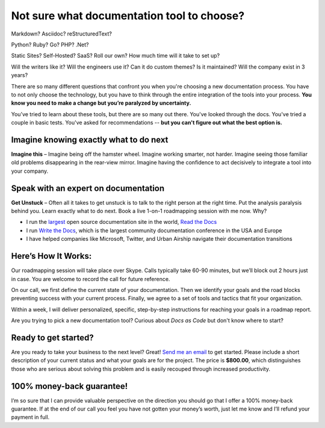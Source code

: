 Not sure what documentation tool to choose?
===========================================

Markdown? Asciidoc? reStructuredText?

Python? Ruby? Go? PHP? .Net?

Static Sites? Self-Hosted? SaaS? Roll our own? How much time will it take to set up?

Will the writers like it? Will the engineers use it? Can it do custom themes? Is it maintained? Will the company exist in 3 years?

There are so many different questions that confront you when you're choosing a new documentation process.
You have to not only choose the technology,
but you have to think through the entire integration of the tools into your process.
**You know you need to make a change but you’re paralyzed by uncertainty.**

You’ve tried to learn about these tools,
but there are so many out there.
You've looked through the docs.
You've tried a couple in basic tests.
You've asked for recommendations --
**but you can't figure out what the best option is.**

Imagine knowing exactly what to do next
---------------------------------------

**Imagine this** – Imagine being off the hamster wheel.
Imagine working smarter, not harder.
Imagine seeing those familiar old problems disappearing in the rear-view mirror.
Imagine having the confidence to act decisively to integrate a tool into your company.

Speak with an expert on documentation
-------------------------------------

**Get Unstuck** – Often all it takes to get unstuck is to talk to the right person at the right time.
Put the analysis paralysis behind you.
Learn exactly what to do next.
Book a live 1-on-1 roadmapping session with me now. Why?

* I run the largest_ open source documentation site in the world, `Read the Docs`_ 
* I run `Write the Docs`_, which is the largest community documentation conference in the USA and Europe
* I have helped companies like Microsoft, Twitter, and Urban Airship navigate their documentation transitions

.. _largest: http://www.alexa.com/siteinfo/readthedocs.org
.. _Read the Docs: https://readthedocs.org
.. _Write the Docs: http://www.writethedocs.org/

Here’s How It Works:
--------------------

Our roadmapping session will take place over Skype.
Calls typically take 60-90 minutes,
but we’ll block out 2 hours just in case.
You are welcome to record the call for future reference.

On our call,
we first define the current state of your documentation.
Then we identify your goals and the road blocks preventing success with your current process.
Finally, we agree to a set of tools and tactics that fit your organization.

Within a week,
I will deliver personalized,
specific,
step-by-step instructions for reaching your goals in a roadmap report.

Are you trying to pick a new documentation tool?
Curious about *Docs as Code* but don't know where to start?

Ready to get started?
---------------------

Are you ready to take your business to the next level?
Great!
`Send me an email`_ to get started.
Please include a short description of your current status and what your goals are for the project.
The price is **$800.00**,
which distinguishes those who are serious about solving this problem and is easily recouped through increased productivity.

.. _Send me an email: mailto:eric@ericholscher.com?subject=Roadmapping%20Session

100% money-back guarantee!
--------------------------

I’m so sure that I can provide valuable perspective on the direction you should go that I offer a 100% money-back guarantee.
If at the end of our call you feel you have not gotten your money’s worth,
just let me know and I’ll refund your payment in full.
